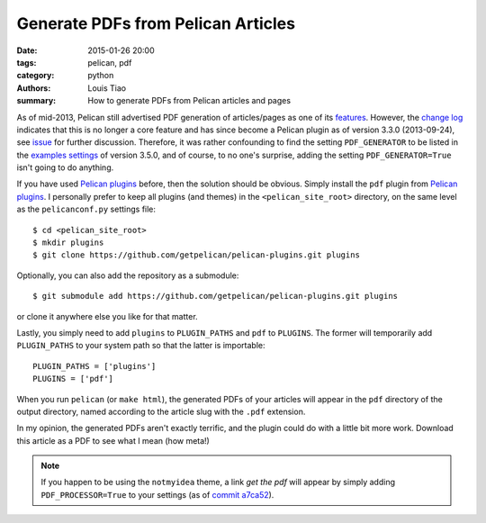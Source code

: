 Generate PDFs from Pelican Articles
###################################

:date: 2015-01-26 20:00
:tags: pelican, pdf
:category: python
:authors: Louis Tiao
:summary: How to generate PDFs from Pelican articles and pages

As of mid-2013, Pelican still advertised PDF generation of articles/pages 
as one of its `features`_. However, the `change log`_ indicates that this 
is no longer a core feature and has since become a Pelican plugin as of 
version 3.3.0 (2013-09-24), see `issue`_ for further discussion. Therefore, it was 
rather confounding to find the setting ``PDF_GENERATOR`` to be listed in the 
`examples settings`_ of version 3.5.0, and of course, to no one's surprise, 
adding the setting ``PDF_GENERATOR=True`` isn't going to do anything.

If you have used `Pelican plugins`_ before, then the solution should be obvious.
Simply install the ``pdf`` plugin from `Pelican plugins`_. I personally
prefer to keep all plugins (and themes) in the ``<pelican_site_root>`` directory,
on the same level as the ``pelicanconf.py`` settings file::

  $ cd <pelican_site_root>
  $ mkdir plugins
  $ git clone https://github.com/getpelican/pelican-plugins.git plugins

Optionally, you can also add the repository as a submodule::

  $ git submodule add https://github.com/getpelican/pelican-plugins.git plugins

or clone it anywhere else you like for that matter. 

Lastly, you simply need to add ``plugins`` to ``PLUGIN_PATHS`` and ``pdf`` 
to ``PLUGINS``. The former will temporarily add ``PLUGIN_PATHS`` to your 
system path so that the latter is importable::

  PLUGIN_PATHS = ['plugins']
  PLUGINS = ['pdf']

When you run ``pelican`` (or ``make html``), the generated PDFs of your articles
will appear in the ``pdf`` directory of the output directory, named according
to the article slug with the ``.pdf`` extension.

In my opinion, the generated PDFs aren't exactly terrific, and the plugin could
do with a little bit more work. Download this article as a PDF to see what I
mean (how meta!)

.. Download the `PDF of this article`_ to see what I mean (how meta!) 

.. note:: If you happen to be using the ``notmyidea`` theme, a link *get the pdf*
          will appear by simply adding ``PDF_PROCESSOR=True`` to your settings
          (as of `commit a7ca52`_).

.. _features: https://github.com/getpelican/pelican/blob/
		          8be7c0dbae5bd094379d74fd47acb41a56f18afd/docs/
              index.rst#features
.. _change log: http://docs.getpelican.com/en/3.5.0/changelog.html#id3
.. _examples settings: http://docs.getpelican.com/en/3.5.0/settings.html
                       #example-settings
.. _Pelican plugins: http://docs.getpelican.com/en/3.5.0/plugins.html
.. _commit a7ca52: https://github.com/getpelican/pelican/blob/
                   a7ca52dee05819be269b95556da01f965d107a50/pelican/
                   themes/notmyidea/templates/taglist.html
.. _issue: https://github.com/getpelican/pelican/issues/1009
.. .. _PDF of this article: /pdf/generate-pdfs-from-pelican-articles.pdf